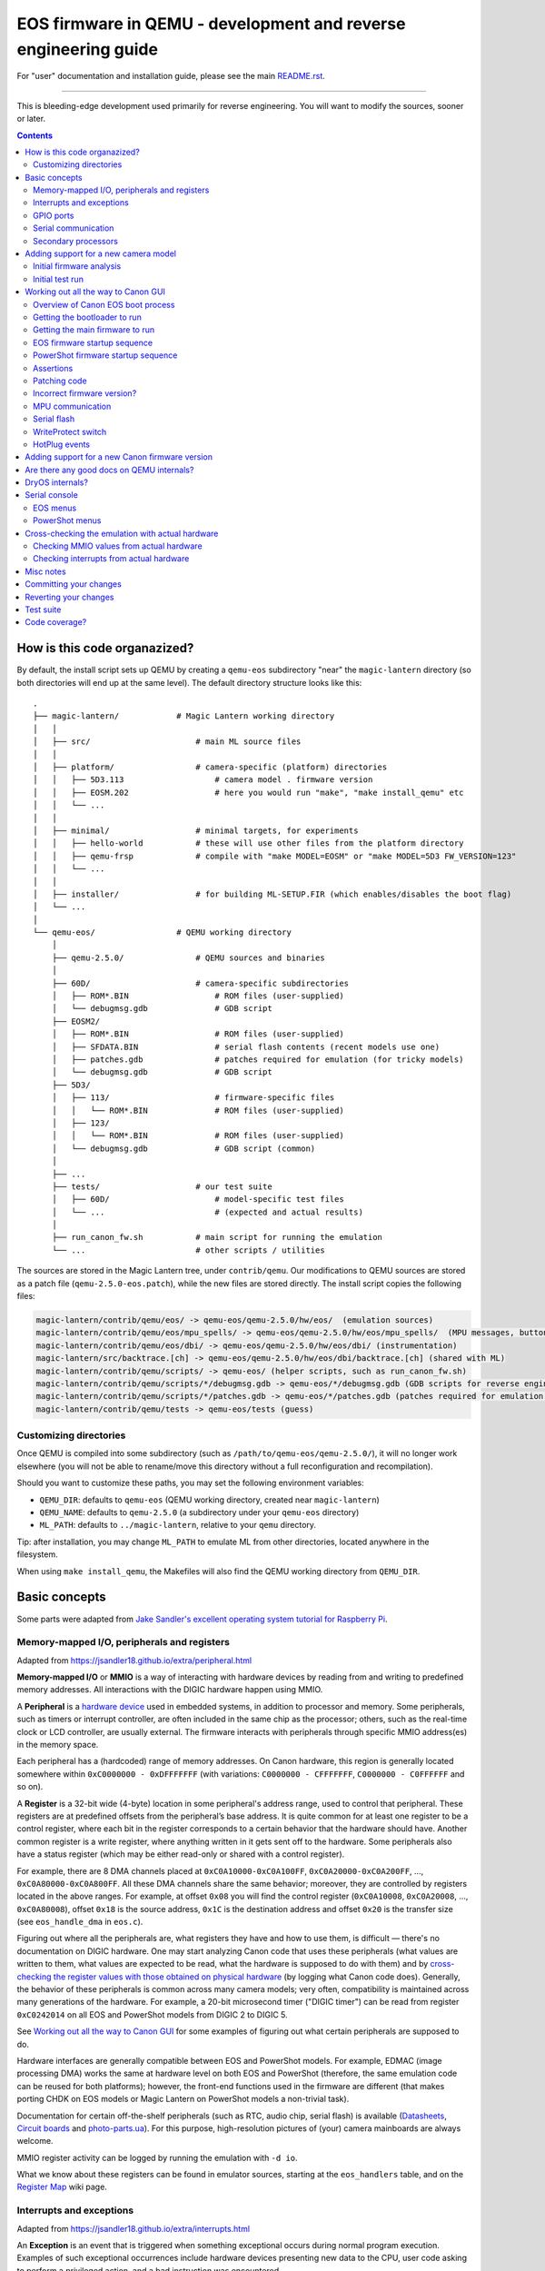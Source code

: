 EOS firmware in QEMU - development and reverse engineering guide
================================================================

For "user" documentation and installation guide, please see the main `README.rst <README.rst>`_.

-----------

This is bleeding-edge development used primarily for reverse engineering.
You will want to modify the sources, sooner or later.

.. contents::

How is this code organazized?
`````````````````````````````

By default, the install script sets up QEMU by creating a ``qemu-eos`` subdirectory
"near" the ``magic-lantern`` directory (so both directories will end up at the same level).
The default directory structure looks like this::

  .
  ├── magic-lantern/            # Magic Lantern working directory
  │   │
  │   ├── src/                      # main ML source files
  │   │
  │   ├── platform/                 # camera-specific (platform) directories
  │   │   ├── 5D3.113                   # camera model . firmware version
  │   │   ├── EOSM.202                  # here you would run "make", "make install_qemu" etc
  │   │   └── ...
  │   │
  │   ├── minimal/                  # minimal targets, for experiments
  │   │   ├── hello-world           # these will use other files from the platform directory
  │   │   ├── qemu-frsp             # compile with "make MODEL=EOSM" or "make MODEL=5D3 FW_VERSION=123"
  │   │   └── ...
  │   │
  │   ├── installer/                # for building ML-SETUP.FIR (which enables/disables the boot flag)
  │   └── ...
  │
  └── qemu-eos/                 # QEMU working directory
      │
      ├── qemu-2.5.0/               # QEMU sources and binaries
      │
      ├── 60D/                      # camera-specific subdirectories
      │   ├── ROM*.BIN                  # ROM files (user-supplied)
      │   └── debugmsg.gdb              # GDB script
      ├── EOSM2/
      │   ├── ROM*.BIN                  # ROM files (user-supplied)
      │   ├── SFDATA.BIN                # serial flash contents (recent models use one)
      │   ├── patches.gdb               # patches required for emulation (for tricky models)
      │   └── debugmsg.gdb              # GDB script
      ├── 5D3/
      │   ├── 113/                      # firmware-specific files
      │   │   └── ROM*.BIN              # ROM files (user-supplied)
      │   ├── 123/
      │   │   └── ROM*.BIN              # ROM files (user-supplied)
      │   └── debugmsg.gdb              # GDB script (common)
      │
      ├── ...
      ├── tests/                    # our test suite
      │   ├── 60D/                      # model-specific test files
      │   └── ...                       # (expected and actual results)
      │
      ├── run_canon_fw.sh           # main script for running the emulation
      └── ...                       # other scripts / utilities

The sources are stored in the Magic Lantern tree, under ``contrib/qemu``. Our modifications to QEMU sources
are stored as a patch file (``qemu-2.5.0-eos.patch``), while the new files are stored directly. The install script
copies the following files:

.. code:: shell

  magic-lantern/contrib/qemu/eos/ -> qemu-eos/qemu-2.5.0/hw/eos/  (emulation sources)
  magic-lantern/contrib/qemu/eos/mpu_spells/ -> qemu-eos/qemu-2.5.0/hw/eos/mpu_spells/  (MPU messages, button codes)
  magic-lantern/contrib/qemu/eos/dbi/ -> qemu-eos/qemu-2.5.0/hw/eos/dbi/ (instrumentation)
  magic-lantern/src/backtrace.[ch] -> qemu-eos/qemu-2.5.0/hw/eos/dbi/backtrace.[ch] (shared with ML)
  magic-lantern/contrib/qemu/scripts/ -> qemu-eos/ (helper scripts, such as run_canon_fw.sh)
  magic-lantern/contrib/qemu/scripts/*/debugmsg.gdb -> qemu-eos/*/debugmsg.gdb (GDB scripts for reverse engineering)
  magic-lantern/contrib/qemu/scripts/*/patches.gdb -> qemu-eos/*/patches.gdb (patches required for emulation — only on some models)
  magic-lantern/contrib/qemu/tests -> qemu-eos/tests (guess)

Customizing directories
'''''''''''''''''''''''

Once QEMU is compiled into some subdirectory (such as ``/path/to/qemu-eos/qemu-2.5.0/``),
it will no longer work elsewhere (you will not be able to rename/move this directory
without a full reconfiguration and recompilation).

Should you want to customize these paths, you may set the following environment variables:

- ``QEMU_DIR``: defaults to ``qemu-eos`` (QEMU working directory, created near ``magic-lantern``)
- ``QEMU_NAME``: defaults to ``qemu-2.5.0`` (a subdirectory under your ``qemu-eos`` directory)
- ``ML_PATH``: defaults to ``../magic-lantern``, relative to your ``qemu`` directory.

Tip: after installation, you may change ``ML_PATH`` to emulate ML from other directories, located anywhere in the filesystem.

When using ``make install_qemu``, the Makefiles will also find the QEMU working directory from ``QEMU_DIR``.

Basic concepts
``````````````

Some parts were adapted from `Jake Sandler's excellent operating system tutorial for Raspberry Pi <https://jsandler18.github.io>`_.

Memory-mapped I/O, peripherals and registers
''''''''''''''''''''''''''''''''''''''''''''

Adapted from https://jsandler18.github.io/extra/peripheral.html

**Memory-mapped I/O** or **MMIO** is a way of interacting with hardware devices
by reading from and writing to predefined memory addresses.
All interactions with the DIGIC hardware happen using MMIO.

.. _peripheral:

A **Peripheral** is a `hardware device <https://barrgroup.com/Embedded-Systems/Books/Programming-Embedded-Systems/Peripherals-Device-Drivers>`_
used in embedded systems, in addition to processor and memory. Some peripherals, such as timers or interrupt controller,
are often included in the same chip as the processor; others, such as the real-time clock or LCD controller, are usually external.
The firmware interacts with peripherals through specific MMIO address(es) in the memory space.

Each peripheral has a (hardcoded) range of memory addresses. On Canon hardware, this region is generally located
somewhere within ``0xC0000000 - 0xDFFFFFFF`` (with variations: ``C0000000 - CFFFFFFF``, ``C0000000 - C0FFFFFF`` and so on).

A **Register** is a 32-bit wide (4-byte) location in some peripheral's address range, used to control that peripheral.
These registers are at predefined offsets from the peripheral’s base address.
It is quite common for at least one register to be a control register,
where each bit in the register corresponds to a certain behavior that the hardware should have.
Another common register is a write register, where anything written in it gets sent off to the hardware.
Some peripherals also have a status register (which may be either read-only or shared with a control register).

For example, there are 8 DMA channels placed at ``0xC0A10000-0xC0A100FF``,
``0xC0A20000-0xC0A200FF``, ..., ``0xC0A80000-0xC0A800FF``. All these DMA channels
share the same behavior; moreover, they are controlled by registers located in the above ranges.
For example, at offset ``0x08`` you will find the control register (``0xC0A10008``, ``0xC0A20008``, ..., ``0xC0A80008``),
offset ``0x18`` is the source address, ``0x1C`` is the destination address
and offset ``0x20`` is the transfer size (see ``eos_handle_dma`` in ``eos.c``).

Figuring out where all the peripherals are, what registers they have
and how to use them, is difficult — there's no documentation on DIGIC hardware.
One may start analyzing Canon code that uses these peripherals (what values are written to them,
what values are expected to be read, what the hardware is supposed to do with them)
and by `cross-checking the register values with those obtained on physical hardware`__ (by logging what Canon code does).
Generally, the behavior of these peripherals is common across many camera models; very often,
compatibility is maintained across many generations of the hardware. For example, a 20-bit microsecond timer
("DIGIC timer") can be read from register ``0xC0242014`` on all EOS and PowerShot models from DIGIC 2 to DIGIC 5.

__ `Cross-checking the emulation with actual hardware`_

See `Working out all the way to Canon GUI`_ for some examples of figuring out what certain peripherals are supposed to do.

Hardware interfaces are generally compatible between EOS and PowerShot models. For example,
EDMAC (image processing DMA) works the same at hardware level on both EOS and PowerShot
(therefore, the same emulation code can be reused for both platforms);
however, the front-end functions used in the firmware are different
(that makes porting CHDK on EOS models or Magic Lantern on PowerShot models a non-trivial task).

Documentation for certain off-the-shelf peripherals (such as RTC, audio chip, serial flash)
is available (`Datasheets <http://magiclantern.wikia.com/wiki/Datasheets>`_,
`Circuit boards <http://magiclantern.wikia.com/wiki/Circuit_boards>`_ and `photo-parts.ua <https://photo-parts.com.ua/parts/?part=550D>`_).
For this purpose, high-resolution pictures of (your) camera mainboards are always welcome.

MMIO register activity can be logged by running the emulation with ``-d io``.

What we know about these registers can be found in emulator sources, starting at the ``eos_handlers`` table,
and on the `Register Map <http://magiclantern.wikia.com/wiki/Register_Map>`_ wiki page.

Interrupts and exceptions
'''''''''''''''''''''''''

Adapted from https://jsandler18.github.io/extra/interrupts.html

An **Exception** is an event that is triggered when something exceptional occurs
during normal program execution. Examples of such exceptional occurrences include hardware devices
presenting new data to the CPU, user code asking to perform a privileged action, and a bad instruction
was encountered.

On ARM processors, when an exception occurs, a specific address is loaded into the program counter register,
branching execution to this point. At this location, the firmware contains branch instructions
to routines that handle the exceptions. This set of addresses, also known as the Vector Table,
usually starts at address 0 (in RAM) or 0xFFFF0000 (configuration known as `HIVECS <https://developer.arm.com/docs/ddi0363/e/programmers-model/exceptions/exception-vectors>`_), but on recent models
it can be located anywhere in the system memory.

Below is a table that describes the exceptions interesting to us:

========  ============================  ===========================================================
Offset    Exception name                What happened
========  ============================  ===========================================================
0x00      Reset                         Execution starts here at power on (see `Initial firmware analysis`_)
0x04      Undefined Instruction         Attempted to execute an invalid instruction
0x0C      Prefetch Abort                Attempted to read an instruction from non-executable memory
0x10      Data Abort                    Attempted to read data from a privileged memory region
**0x18**  **Interrupt Request (IRQ)**   Hardware wants to make the CPU aware of something
0x1C      Fast Interrupt Request (FIQ)  One select hardware can do the above faster than all others
========  ============================  ===========================================================


An **Interrupt Request** or **IRQ** is a notification to the processor
that something happened to some hardware that the processor should know about.
This can take many forms, for example, a character was received on the serial line
or a file I/O transfer was completed. The operating system (DryOS, VxWorks) uses a periodic timer interrupt
(`heartbeat <https://sites.google.com/site/rtosmifmim/home/timer-functions>`_) that usually fires every 10ms;
many other peripherals use interrupts to signal various events.

In order to find out which hardware devices are allowed to trigger interrupts,
and which device triggered an interrupt, we need to look at the interrupt controller
(``eos_handle_intengine``, which comes in many shapes and sizes, depending on camera generation).

For emulation purposes, we need to know when the firmware expects an interrupt for each peripheral
(for example, after completing a DMA transfer, or when a timer overflows, or when a `secondary CPU`__ wants to talk, and so on)
and how to react to MMIO activity from the interrupt handling routine
(for example, the firmware may check the status of the peripheral to figure out why the interrupt was triggered, or what to do next).

__ `Secondary processors`_

Interrupt activity can be logged by running the emulation with ``-d int``.
When troubleshooting interrupt issues, you will also want to log MMIO activity,
as well as some additional messages that are hidden by default: ``-d io,int,v``.

The interrupt IDs are mostly common across EOS models, but there are exceptions.
Model-specific interrupts can be found in ``model_list.c``, while generic ones
are hardcoded throughout the source.

A good janitor project would be to `document all the registers, interrupts and other model-specific constants
<http://www.magiclantern.fm/forum/index.php?topic=14656.0>`_,
in a way that's easy to read, reuse and doesn't go out of sync with the source code.

GPIO ports
''''''''''

These work much like the I/O ports on a Raspberry Pi or Arduino —
signal lines that you can switch high or low from software (outputs)
or whose input state (high or low) can be read by the processor (inputs).

__ `WriteProtect switch`_

Example: the SD card LED is driven by a GPIO output (by setting specific bits within the GPIO's register).
The `write-protect switch`__ state is read from a GPIO input (by reading back other bits).
Events from `hot-pluggable devices`__ (USB, external monitors, microphone etc) are usually detected
by reading some GPIO registers in a loop (but they may as well expect interrupts, e.g. ``MICDetectISR``).

__ `HotPlug events`_

GPIO ports are also used as `chip select <https://en.wikipedia.org/wiki/Chip_select>`_ signals
for various hardware devices that use the SPI protocol (examples below),
or as signalling lines to `secondary processors`_ for communication purposes.

Usual register values for driving GPIO ports: ``0x46/0x44``, ``0x138800/0x838C00``, ``0xD0002/0xC0003``.
More details `on the wiki <http://magiclantern.wikia.com/wiki/Register_Map#GPIO_Ports>`_.

Serial communication
''''''''''''''''''''

Some peripherals use the well-known
`I2C and SPI <https://www.byteparadigm.com/applications/introduction-to-i2c-and-spi-protocols/>`_ interfaces.
While their low-level communication uses MMIO registers and (sometimes) interrupts, one has to understand
the high-level protocol in order to emulate — or interact with — these peripherals.

Examples:

- `RTC chip <http://www.magiclantern.fm/forum/index.php?topic=2864.msg190823#msg190823>`_ (real-time clock)
- `ADTG and CMOS registers <http://magiclantern.wikia.com/wiki/ADTG>`_ (image capture hardware)
- `TFT SIO registers <http://www.magiclantern.fm/forum/index.php?topic=21108>`_ (built-in LCD controller)
- `HDMI CEC <http://www.magiclantern.fm/forum/index.php?topic=12022.msg136689#msg136689>`_ (Ctrl over HDMI)
- `Touch screen controller <http://www.magiclantern.fm/forum/index.php?topic=15895.msg187011#msg187011>`_
- `MPU communication`_ (see below).

Secondary processors
''''''''''''''''''''

Canon cameras are generally multiprocessor systems. Since our understanding of all these processors
is quite limited, we attempt to emulate only one of them at a time (at least for the time being)
and model the secondary processors as regular `peripherals`__.

__ `peripheral`_

Common secondary processors:

- the `MPU`__ (I/O microcontroller on EOS models, `TX19A <http://magiclantern.wikia.com/wiki/Tx19a>`_ on DIGIC 4)
- the `Eeko <http://www.magiclantern.fm/forum/index.php?topic=13408.msg175656#msg175656>`_ (on DIGIC 5, emulated as ``5D3eeko``)
  and `Omar <http://www.magiclantern.fm/forum/index.php?topic=13408.msg194424#msg194424>`_ (on DIGIC 6)
  cores likely used for image processing
- the `JPCORE <http://www.magiclantern.fm/forum/index.php?topic=18443.msg177082#msg177082>`_ (JPEG/LJ92 and H.264 encoders, likely CPU-based)
- the AE processor on 5D Mark IV (``K349AE``, emulated as ``5D4AE``)
- the secondary ARM core on 7D (``K250M``, emulated as ``7DM``), 7D Mark II (``K289S``, emulated as ``7D2S``) and other Dual DIGIC models
- the `Zico <http://chdk.setepontos.com/index.php?topic=11316.msg129104#msg129104>`_ 
  `GPU <http://chdk.setepontos.com/index.php?topic=12788.0>`_ on DIGIC 6 and 7 models (Xtensa)
- the `lens MCU <http://www.magiclantern.fm/forum/index.php?topic=20969>`_ (firmware upgradeable on recent models).

__ `MPU communication`_


Adding support for a new camera model
`````````````````````````````````````

Initial firmware analysis
'''''''''''''''''''''''''

1) Find the ROM load address and the code start address.
   If unknown, use an initial guess to disassemble (even 0),
   then look for code jumping to or referencing some absolute address
   and make an educated guess from there.

   DIGIC 5 and earlier models will start the bootloader at ``0xFFFF0000`` (HIVECS)
   and will jump to main firmware at ``0xFF810000``, ``0xFF010000`` or ``0xFF0C0000``.
   There is one main ROM (ROM1) at ``0xF8000000``, 4/8/16/32 MiB mirrored until ``0xFFFFFFFF``,
   and there may be a second ROM (ROM0) at ``0xF0000000``, mirrored until ``0xF8000000 - 1 = 0xF7FFFFFF``.
   Some DIGIC 5 models also use a serial flash for storing properties (persistent settings).

   DIGIC 6 models will start at ``*(uint32_t*)0xFC000000``,
   bootloader is at 0xFE020000 and main firmware starts at 0xFE0A0000. There is
   a 32 MiB ROM mirrored at 0xFC000000 and 0xFE000000 (there may be others).
   There is a serial flash as well, used for storing properties.

   DIGIC 7 models will start at ``0xE0000000`` in ARM mode
   and will jump to main firmware at ``0xE0040000`` in Thumb mode.
   There is a 32 MiB ROM (ROM0) at ``0xE0000000``, mirrored until ``0xEFFFFFFF``,
   and an unusually slow 16 MiB ROM (ROM1) at ``0xF0000000``, mirrored until ``0xFFFFFFFF``.
   No serial flash was identified.

   The ROM load address is the one you have used when dumping it (usually one of the mirrors).
   The memory map is printed when starting QEMU — you'll see where each ROM is loaded
   and where are the mirrored copies, if any.

   The MPU/MMU configuration (printed in QEMU as soon as the guest code
   changes the relevant registers) is very useful for finding the memory map
   on new models -- see the ARM Architecture Reference Manual (aka ARM ARM)
   for the CPU you are interested in:

   - DIGIC 2..5: ARM946E-S `[1] <http://chdk.setepontos.com/index.php?topic=9801.msg99865#msg99865>`_ -- `arm_arm.pdf <https://www.cs.miami.edu/home/burt/learning/Csc521.141/Documents/arm_arm.pdf>`_;
   - DIGIC 6: Cortex R4 `[2] <http://chdk.setepontos.com/index.php?topic=11316.msg124273#msg124273>`_ -- `ARM ARM v7 A&R <https://www.cs.utexas.edu/~simon/378/resources/ARMv7-AR_TRM.pdf>`_ and `Cortex R4 TRM <http://infocenter.arm.com/help/topic/com.arm.doc.ddi0363g/DDI0363G_cortex_r4_r1p4_trm.pdf>`_;
   - DIGIC 7: Cortex A9 `[3] <http://chdk.setepontos.com/index.php?topic=13014.msg131110#msg131110>`_ -- `ARM ARM v7 A&R <https://www.cs.utexas.edu/~simon/378/resources/ARMv7-AR_TRM.pdf>`_ and `Cortex A9 TRM <http://infocenter.arm.com/help/topic/com.arm.doc.ddi0388f/DDI0388F_cortex_a9_r2p2_trm.pdf>`_.

   |

2) (Re)load the code in the disassembler at the correct address:

   - `Loading into IDA <http://www.magiclantern.fm/forum/index.php?topic=6785.0>`_
   - `Tutorial: finding stubs (with disassemble.pl) <http://www.magiclantern.fm/forum/index.php?topic=12177.0>`_
   - `Loading into ARMu <http://www.magiclantern.fm/forum/index.php?topic=9827.0>`_
   - Other disassemblers will also work (the list is open).

   |

3) Add a very simple definition for your camera and get an `initial test run`_.
   Try to guess some missing bits from the error messages, if possible.

4) Code blocks copied from ROM to RAM

   .. code:: shell
  
     ./run_canon_fw.sh EOSM2,firmware="boot=0" -d romcpy |& grep ROMCPY
    [ROMCPY] 0xFFFF0000 -> 0x0        size 0x40       at 0xFFFF0980
    [ROMCPY] 0xFFFE0000 -> 0x100000   size 0xFF2C     at 0xFFFF0FCC
    [ROMCPY] 0xFFD1F0E4 -> 0x1900     size 0xB70A0    at 0xFF0C000C
    [ROMCPY] 0xFF0C0E04 -> 0x4B0      size 0x1E8      at 0xFF0C0D70

   You may extract these blobs with e.g.:

   .. code:: shell

     dd if=ROM1.BIN of=EOSM2.0x1900.BIN bs=1 skip=$((0xD1F0E4)) count=$((0xB70A0))

   If you are analyzing the main firmware, load ``EOSM2.0x1900.BIN`` as an additional binary file
   (in IDA, choose segment 0, offset 0x1900). Do the same for the blob copied at 0x4B0.

   If you are analyzing the bootloader, extract and load the first two blobs in the same way.
   Other models may have slightly different configurations, so YMMV.

5) Export the functions called during your test run:

   .. code:: shell

     ./run_canon_fw.sh EOSM2,firmware="boot=0" -d idc
     ...
     EOSM2.idc saved.

   Load the IDC script into IDA, or convert it if you are using a different disassembler.

   Locate ``task_create``, ``register_func``, ``register_interrupt`` and ``CreateStateObject``
   and add GDB stubs for them in ``CAM/debugmsg.gdb``. Run the firmware under GDB
   to identify some (thousands of) named functions.

   .. code:: shell

     ./run_canon_fw.sh EOSM2,firmware="boot=0" -d debugmsg -s -S & arm-none-eabi-gdb -x EOSM2/debugmsg.gdb
     ...
     named_functions.idc saved.

   Load the new IDC script into IDA and start hacking!

   Repeat this procedure as the emulation is getting better, to identify new functions.

   |

Initial test run
''''''''''''''''

Start by editing ``hw/eos/model_list.c``, where you'll need to add an entry
for your camera model. The simplest one would be:

.. code:: C

    {
        .name                   = "5DS",
        .digic_version          = 6,
    },

Then, run it and follow the errors:

.. code:: shell

  ./run_canon_fw.sh 5DS
  ...
  BooMEMIF NG MR05=00000000 FROM=00000001
  BTCM Start Master

What's that? Looks like some sort of error message, and indeed, it is.
In Canon parlance, NG means "not good" — see for example ``NG AllocateMemory``
on the "out of memory" code path. Let's check whether this error message has to do
with I/O activity (usually that's where most emulation issues come from):

.. code:: shell

  ./run_canon_fw.sh 5DS -d io
  ...
  [DIGIC6]   at 0xFE020CD0:FE020B5C [0xD203040C] <- 0x500     : MR (RAM manufacturer ID)
  [DIGIC6]   at 0xFE020CDC:FE020B5C [0xD203040C] <- 0x20500   : MR (RAM manufacturer ID)
  [DIGIC6]   at 0xFE020CE4:FE020B5C [0xD203040C] -> 0x0       : MR (RAM manufacturer ID)
  MEMIF NG MR05=00000000 FROM=00000001
  BTCM Start Master

OK, so the message appears to be related to these I/O registers.
Look up the code that's handling them (search for "RAM manufacturer ID").
You'll find it in eos.c:eos_handle_digic6, at the register 0xD203040C
(as expected), and you'll find it uses a model-specific constant:
``s->model->ram_manufacturer_id``. Let's look around to see what's up with it:

.. code:: C

  .name                   = "80D",
  .ram_manufacturer_id    = 0x18000103,   /* RAM manufacturer: Micron */

  .name                   = "750D",
  .ram_manufacturer_id    = 0x14000203,

  .name                   = "5D4",
  .ram_manufacturer_id    = 0x18000401,

Good — it's now clear you'll have to find this constant. You have many choices here:

- disassemble the ROM near the affected address,
  and try to understand what value Canon code expects from this register
- use pattern matching and find it based on a similar camera model
- try the values from another camera model, hoping for the best
- trial and error

Let's go for the last one (probably the easiest). If you look at the code,
you may notice the "5" corresponds to the least significant byte in this RAM ID.
If you didn't, don't worry — you can just try something like 0x12345678:

.. code:: C

    {
        .name                   = "5DS",
        .digic_version          = 6,
        .ram_manufacturer_id    = 0x12345678,
    },

and the new error message will tell you the answer right away::

  MEMIF NG MR05=00000078 FROM=00000001

You now have at most 4 test runs to find this code :)

A more complete example: the `EOS M2 walkthrough <http://www.magiclantern.fm/forum/index.php?topic=15895.msg185103#msg185103>`_
shows how to add support for this camera from scratch, right through to getting the Canon GUI to boot (and more!)

Although this model is already supported in the repository,
you can always roll back to an older changeset (``3124887``) and follow the tutorial.

Working out all the way to Canon GUI
````````````````````````````````````

This might be a short journey (such as finding a typo or tweaking some MMIO register), or a long one (lots of things to adjust).
It's hard to tell in advance how much work it's going to be (each camera model has its own quirks),
but here's a short overview of Canon EOS boot process.

Overview of Canon EOS boot process
''''''''''''''''''''''''''''''''''

There are at least two (different) code blobs in Canon firmware:
the bootloader (what runs at power on) and the main firmware.
Generally, you cannot call bootloader functions from main firmware, or viceversa
(except maybe for trivial functions that do not use any global variables).

The start addresses for bootloader and main firmware can be found at
`Initial firmware analysis`_.

The bootloader has the following functionality:

- initialize the RAM configuration (memory protection regions, cache setup etc)
- jump to main firmware if everything is alright
- load AUTOEXEC.BIN or firmware updates, if the boot flags are configured for this
- fallback to factory menus if the hardware or the main firmware are somehow out of order
- handshaking with other CPU cores, if any.

Note: the EOS M5 has `two bootloaders <http://chdk.setepontos.com/index.php?topic=13014.msg131205#msg131205>`_, one of them running DryOS!

Getting the bootloader to run
'''''''''''''''''''''''''''''

There are two major goals here:

- launch the main firmware
- initialize the SD or CF card to load ``AUTOEXEC.BIN``.

The first goal is a lot easier, so let's start with that. What can go wrong?

- bootloader gets stuck in a loop somewhere
- bootloader executes some factory tool

Both of these are likely affected by some MMIO register. Run the emulation with ``-d io``
and try to figure out what registers might change the code paths taken by the bootloader.

Easiest case: code gets stuck reading some MMIO register. Solutions:

- look in the disassembly at the code where the register is read, and figure out what value it expects
- try random values (it may even work for simple handshakes)

Example for 5D3: comment out register ``0xC0400204`` (``case 0x204`` under ``C0400000``,
introduced in `b79cd7a <https://foss.heptapod.net/magic-lantern/magic-lantern/-/commit/e40aeb41b3846aa30ea94b44ab49aeab9a4f19a5>`_)
and run with ``-d io``::

  [BASIC]    at 0xFFFF066C:00000000 [0xC0400204] -> 0x0       : ???
  (infinite loop repeating the same message over and over)

Just for kicks, let's see what happens if we return random values::

  ./run_canon_fw.sh 5D3,firmware="boot=0" -d io |& grep 0xC0400204
  [BASIC]    at 0xFFFF0554:00000000 [0xC0400204] -> 0x9474BA98: ???
  [BASIC]    at 0xFFFF066C:00000000 [0xC0400204] -> 0xCD84DC39: ???
  [BASIC]    at 0xFFFF066C:00000000 [0xC0400204] -> 0x9BC36796: ???

As soon as the random value matches what the firmware expects, emulation continues. In our case, the test was::

  FFFF066C   LDR R1, [R0]
  FFFF0670   AND R1, R1, #2
  FFFF0674   CMP R1, #2

Easy, right?

Harder case: the value of some MMIO register steers the code on a path you don't want.

Example for 1300D, before changeset `cbf042b <https://foss.heptapod.net/magic-lantern/magic-lantern/-/commit/57fb8141f01065195279fabbc5704855b10ba3f1>`_
(to try this, manually undo the linked change):

After adding the basic definition, the bootloader shows a factory menu, rather than jumping to main firmware.

.. code:: C

    {
        .name                   = "1300D",
        .digic_version          = 4,
        .rom0_size              = 0x02000000,
        .rom1_size              = 0x02000000,
        .firmware_start         = 0xFF0C0000,
    },

It does not get stuck anywhere, the factory menu works (you can navigate it on the serial console), so what's going on?

Run the emulation with ``-d io``, look at all MMIO register reads (any of these might steer the program on a different path)
and analyze the disassembly where these registers are read.

.. code:: shell

  ./run_canon_fw.sh 1300D -d io
  ...
  [*unk*]    at 0xFFFF066C:FFFF00C4 [0xC0300000] -> 0x0       : ???
  [*unk*]    at 0xFFFF0680:FFFF00C4 [0xC0300000] <- 0x1550    : ???
  [*unk*]    at 0xFFFF068C:FFFF00C4 [0xC0300208] <- 0x1       : ???
  [GPIO]     at 0xFFFF0694:FFFF00C4 [0xC022F48C] -> 0x10C     : 70D/6D SD detect?
  [FlashIF]  at 0x00000108:FFFF00C4 [0xC00000D0] -> 0x0       : ???
  [FlashIF]  at 0x00000114:FFFF00C4 [0xC00000D0] <- 0xE0000   : ???
  [FlashIF]  at 0x0000011C:FFFF00C4 [0xC00000D8] <- 0x0       : ???
  [GPIO]     at 0x00000128:FFFF00C4 [0xC022F4D0] <- 0x3000    : ???
  [FlashIF]  at 0x0000012C:FFFF00C4 [0xC00000D0] -> 0x0       : ???
  [FlashIF]  at 0x00000130:FFFF00C4 [0xC00000D0] -> 0x0       : ???
  [FlashIF]  at 0x00000134:FFFF00C4 [0xC00000D0] -> 0x0       : ???
  System & Display Check & Adjustment program has started.

If the number of registers is small, consider trial and error, or some sort of brute-forcing.
For more complex cases, look into advanced RE tools that use SMT solvers or similar black magic,
or try to understand what the code does (and how to get it back on track).

In this particular case, it's easy to guess
(exercise: give it a try, pretending you haven't already seen the solution).

In a few cases, the bootloader may use interrupts as well
(for example, 7D uses interrupts for IPC — communication between the two DIGIC cores).
To analyze them, place a breakpoint at 0x18 and see what happens from there.

The second goal — loading ``AUTOEXEC.BIN`` from the card — requires emulation of the SD or CF card.
If it doesn't already work, look at MMIO activity (``-d io,sdcf``) and try to make sense of the SD or CF
initialization sequences (both protocols are documented online). The emulation has to be able
to read arbitrary sectors from the virtual card — once you provide the low-level block transfer
functionality, Canon firmware would be able to handle the rest (filesystem drivers etc).
In other words, you shouldn't have to adjust anything in order to emulate EXFAT, for example.

Getting the main firmware to run
''''''''''''''''''''''''''''''''

Step by step:

- get debug messages

  - identify DebugMsg (lots of calls, format string is third argument), add the stub to ``CAM/debugmsg.gdb``, run with ``-d debugmsg``
  - identify other functions used to print errors (uart_printf, variants of DebugMsg with format string at second argument etc — look for strings)
  - identify any other strings that might be helpful (tip: run with ``-d calls`` and look for something that makes even a tiny bit of sense)
  
  |

- make sure DryOS timer (heartbeat) runs (**important!**):

  - look for MMIO activity that might set up a timer at 10ms or nearby
  - figure out what interrupt is expects (run with ``-d io,int,v`` and look for "Enabled interrupt XXh", usually right before the timer configuration)
  - make sure you get periodical interrupts when running with ``-d io,int``, even when all DryOS tasks are idle

  Example: 1300D (comment out ``dryos_timer_id`` and ``dryos_timer_interrupt`` from the 1300D section
  in ``model_list.c`` to get the state before `7f1a436 <https://foss.heptapod.net/magic-lantern/magic-lantern/-/commit/7d7c4247e2752c603e945b1f39498194f7cc14c7#ab988524dbc98fad520db2edfb579770144b8234>`_)::

    [INT]      at 0xFE0C3E10:FE0C0C18 [0xC0201010] <- 0x9       : Enabled interrupt 09h
    ...
    [TIMER]    at 0xFE0C0C54:FE0C0C54 [0xC0210108] <- 0x270F    : Timer #1: will trigger after 10 ms
    [TIMER]    at 0xFE0C3F5C:FE0C0C68 [0xC0210110] <- 0x1       : Timer #1: interrupt enable?
    [TIMER]    at 0xFE0C3F5C:FE0C0C68 [0xC0210100] <- 0x1       : Timer #1: starting
    ...

  Caveat: the emulation may go **surprisingly far *without* DryOS timer** — as far as running the GUI
  with bugs that are almost impossible to explain (such as menu selection bar being behind the logical selection by exactly 1 position).
  To see it with your own eyes, set ``dryos_timer_interrupt = 0x09`` (correct is ``0x0A``) on 60D (maybe also on other models).

  Therefore, please do not assume this works, even if you think it does — double-check!

- get some tasks running

  - identify ``task_create`` (in ``debugmsg.gdb`` — same as in ML ``stubs.S``) and run the firmware under GDB
  - identify the pointer to current DryOS task

    This is called ``current_task_addr`` in ``model_list.c``, ``CURRENT_TASK`` in ``debugmsg.gdb`` or ``current_task`` in ML stubs —
    see `debug-logging.gdb <https://foss.heptapod.net/magic-lantern/magic-lantern/-/blob/branch/qemu/contrib/qemu/scripts/debug-logging.gdb>`_
    for further hints.

  - identify where the current interrupt is stored
  
    Look in the interrupt handler — breakpoint at 0x18 to find it — and find ``CURRENT_ISR`` in
    `debug-logging.gdb <https://foss.heptapod.net/magic-lantern/magic-lantern/-/blob/branch/qemu/contrib/qemu/scripts/debug-logging.gdb>`_,
    or current_interrupt in ML stubs.
    If you can't find it, you may set it to 0, but if you do, please take task names with a grain of salt if they are printed from some interrupt handler.

  - run with ``-d tasks`` and watch the DryOS task switches.

  |

- optional, sometimes helpful: enable the serial console and the DryOS shell (debug with ``-d io,int,uart``)
- make the startup sequence run (see `EOS firmware startup sequence`_)
- these may need tweaking: WriteProtect switch, HotPlug events (usually GPIOs)
- make sure the GUI tasks are starting (in particular, GuiMainTask)
- identify button codes (`extract_button_codes.py <https://foss.heptapod.net/magic-lantern/magic-lantern/-/blob/branch/qemu/contrib/qemu/eos/mpu_spells/extract_button_codes.py>`_)
- make sure the display is initialized, identify the image buffers etc.

EOS firmware startup sequence
'''''''''''''''''''''''''''''

Please note: this section does not apply to recent EOS models (M3 and newer); these models use PowerShot firmware.

If you've looked at enough `startup logs <http://www.magiclantern.fm/forum/index.php?topic=2388>`_,
you've probably noticed they are **not deterministic** (they don't always execute in the same order,
even on two runs performed under identical conditions). The EOS firmware starts many things in parallel;
there is a Sequencer object (SEQ) with a notification system that uses some binary flags
to know where things are finished. Let's look at its debug messages::

   ./run_canon_fw.sh 60D,firmware="boot=0" -d debugmsg |& grep -E --text Notify.*Cur
   [        init:ff02b9f8 ] (00:03) [SEQ] NotifyComplete (Cur = 0, 0x10000, Flag = 0x10000)
   [    PowerMgr:ff02b9f8 ] (00:03) [SEQ] NotifyComplete (Cur = 1, 0x20000002, Flag = 0x2)
   [     Startup:ff02b9f8 ] (00:03) [SEQ] NotifyComplete (Cur = 1, 0x20000000, Flag = 0x20000000)
   [     FileMgr:ff02b9f8 ] (00:03) [SEQ] NotifyComplete (Cur = 2, 0x10, Flag = 0x10)
   [     Startup:ff02b9f8 ] (00:03) [SEQ] NotifyComplete (Cur = 3, 0xe0110, Flag = 0x40000)
   [     Startup:ff02b9f8 ] (00:03) [SEQ] NotifyComplete (Cur = 3, 0xa0110, Flag = 0x80000)
   [     Startup:ff02b9f8 ] (00:03) [SEQ] NotifyComplete (Cur = 3, 0x20110, Flag = 0x100)
   [      RscMgr:ff02b9f8 ] (00:03) [SEQ] NotifyComplete (Cur = 3, 0x20010, Flag = 0x20000)
   [     FileMgr:ff02b9f8 ] (00:03) [SEQ] NotifyComplete (Cur = 3, 0x10, Flag = 0x10)
   [     Startup:ff02b9f8 ] (00:03) [SEQ] NotifyComplete (Cur = 4, 0x110, Flag = 0x100)
   [     FileMgr:ff02b9f8 ] (00:03) [SEQ] NotifyComplete (Cur = 4, 0x10, Flag = 0x10)
   [     Startup:ff02b9f8 ] (00:03) [SEQ] NotifyComplete (Cur = 5, 0x80200200, Flag = 0x80000000)
   [ GuiMainTask:ff02b9f8 ] (00:03) [SEQ] NotifyComplete (Cur = 5, 0x200200, Flag = 0x200000)
   [       DpMgr:ff02b9f8 ] (00:03) [SEQ] NotifyComplete (Cur = 5, 0x200, Flag = 0x200)
   ...

Notice the pattern? Every time a component is initialized, it calls ``NotifyComplete`` with some binary flag.
The bits from this flag are cleared from the middle number, so this number must indicate what processes
still have to do their initialization. Once this number reaches 0 (not printed),
the startup sequence advances to the next stage.

**What if it gets stuck?**

You will need to figure it out. Difficulty: anywhere within [0 — infinity); a great dose of luck will help.

Let's look at an example — 1300D::

   ./run_canon_fw.sh 1300D,firmware="boot=0" -d debugmsg |& grep --text -E Notify.*Cur
   [        init:fe0d4054 ] (00:03) [SEQ] NotifyComplete (Cur = 0, 0x10000, Flag = 0x10000)
   [     Startup:fe0d4054 ] (00:03) [SEQ] NotifyComplete (Cur = 1, 0x20000002, Flag = 0x20000000)
   [    PowerMgr:fe0d4054 ] (00:03) [SEQ] NotifyComplete (Cur = 1, 0x2, Flag = 0x2)
   [     FileMgr:fe0d4054 ] (00:03) [SEQ] NotifyComplete (Cur = 2, 0x10, Flag = 0x10)
   [     Startup:fe0d4054 ] (00:03) [SEQ] NotifyComplete (Cur = 3, 0xe0110, Flag = 0x40000)
   [     Startup:fe0d4054 ] (00:03) [SEQ] NotifyComplete (Cur = 3, 0xa0110, Flag = 0x80000)
   [     Startup:fe0d4054 ] (00:03) [SEQ] NotifyComplete (Cur = 3, 0x20110, Flag = 0x100)
   [     FileMgr:fe0d4054 ] (00:03) [SEQ] NotifyComplete (Cur = 3, 0x20010, Flag = 0x10)

It got stuck because somebody has yet to call ``NotifyComplete`` with ``Flag = 0x20000``.

Who's supposed to call that? Either look in the disassembly to find who calls ``NotifyComplete`` with the right argument,
or — if not obvious — look in the startup logs of other camera models from the same generation, where the flag is likely the same.

Why it didn't get called? Most of the time:
  
- some task is waiting at some semaphore / message queue / event flag
- it may expect some interrupt to be triggered (to complete the initialization of some peripheral)
- it may expect some message from the MPU
- other (some task stuck in a loop, some prerequisite code did not run etc)

How to solve? There's no fixed recipe; generally, try to steer the code towards calling ``NotifyComplete`` with the missing flag.
You'll need to figure out where it gets stuck and how to fix it. Some things to try:

- check whether the task supposed to call the troublesome ``NotifyComplete`` is waiting
  (not advancing past a ``take_semaphore`` / ``msg_queue_receive`` / ``wait_for_event_flag``; 
  the ``extask`` command in `Dry-shell`__ may help)

__ `Serial console`_

- check who calls the corresponding give_semaphore / msg_queue_send etc and why it doesn't run
  (it may be some callback, it may be expected to run from an interrupt, it may wait for some peripheral and so on)

In our case, after cross-checking the same sequence on a 60D (another DIGIC 4 camera) and figuring out a hackish way to patch it
(enough to bring the GUI, but unreliable, with some mysterious bugs), noticed that... we were looking in the wrong place!

The DryOS timer interrupt (heartbeat) was different from *all other* DIGIC 4 and 5 models, and we've never expected
the emulation to go **that** far without a valid heartbeat (that way, we've lost many hours of debugging).
Now scroll up and read that section again ;)

Fixing that and a few other things (`commit 7f1a436 <https://foss.heptapod.net/magic-lantern/magic-lantern/-/commit/7d7c4247e2752c603e945b1f39498194f7cc14c7>`_)
were enough to bring the GUI on 1300D.

PowerShot firmware startup sequence
'''''''''''''''''''''''''''''''''''

TODO (see CHDK). Startup code is generally simpler and single-threaded, but less verbose.

Assertions
''''''''''

These are triggered by Canon code when something goes wrong. On the UI, these will show ERR70 —
if the rest of the system is able to change the GUI mode and show things of the screen.

When running Magic Lantern, it will attempt to save a crash log for each ERR70.

There are usually over 1000 different conditions that can trigger an assertion (ERR70).
**The only way to tell** which one it was is to read the assert message and locate it in the disassembly.
The `ERR70 description from Canon <http://cpn.canon-europe.com/content/education/infobank/camera_settings/eos_error_codes_and_messages.do>`_
("A malfunction with the images has been detected.") is overly simplistic.

-------------

**Do not attempt to fix a camera with ERR70 yourself!** Please contact us instead,
providing any relevant details (crash logs, what you did before the error and so on).
This section is for fixing assertions **in the emulation** (on a virtual machine), not on real cameras!

-------------

What we can do about them?

- figure out why they happen and fix the emulation
- as a workaround, patch the affected function (see `Patching code`_)

Tip: find the assert stub, add assert_log to your debugmsg.gdb
and run the firmware under GDB with ``-d callstack``.
You'll get a stack trace to see what code called that assertion - example below.

Patching code
'''''''''''''

Emulation is not perfect, and neither our skills. If we can figure out how to emulate cleanly
all the code, that's great. If not, there will be some code bits that will not be emulated well.
For example, an unhandled microsecond timer (USleep in DIGIC 6 models) will cause the emulation to halt
when the firmware only wants to wait for a few microseconds.

When you don't know how to solve it, you may get away with patching the troublesome routine.
This shouldn't be regarded as a fix — it's just a workaround that will hopefully help advancing the emulation.

That's why we prefer to patch the firmware from GDB scripts. These can be edited easily to experiment with,
and there is some additional burden for running a patched firmware (longer commands to type),
as a reminder that a proper fix is still wanted.

Patching things may very well break other stuff down the road — use with care.

-------------

**Be very careful patching the assertions when running on a physical camera.
If an assert was reached, that usually means something already went terribly wrong —
hiding the error message from the user is *not* the way to solve it!**

-------------

Examples:

**Patching the UTimer waiting routine on 80D** (``80D/patches.gdb``, commit `7ea57e7 <https://foss.heptapod.net/magic-lantern/magic-lantern/-/commit/a683fdb973e6140fae0c1ac054f101ce76b5a8d5>`_):

.. code::

 source patch-header.gdb
 
 # UTimer (fixme)
 set *(int*)0xFE5998C6 = 0x4770
 
 source patch-footer.gdb

Note: ``0x4770`` is ``BX LR`` on Thumb code; on ARM, that would be ``0xe12fff1e``.
See arm-mcr.h for a few useful instructions encodings, use an assembler or read the ARM docs
(in particular, `ARM Architecture Reference Manual <http://www.scss.tcd.ie/~waldroj/3d1/arm_arm.pdf>`_ 
and `Thumb-2 Supplement Reference Manual <http://read.pudn.com/downloads159/doc/709030/Thumb-2SupplementReferenceManual.pdf>`_).

**Patching the EstimatedSize assertion on 80D** (``80D/patches.gdb``, commit `b6c5710af <https://foss.heptapod.net/magic-lantern/magic-lantern/-/commit/8b508a551481e1fc31c0551fb765d58c7937ac6c#a00dc09672f2d3657f02a954e0f25f464763b032>`_)

After enabling the above UTimer patch, with the generic MPU messages you may get this error::

  ASSERT : Resource/./EstimatedSize.c, Task = RscMgr, Line 1484

To find where it was triggered from, make sure you have the assert stub enabled in ``80D/debugmsg.gdb``::

  b *0xFE547CD4
  assert_log

then run the firmware under GDB, with ``-d callstack``:

.. code:: shell

  (./run_canon_fw.sh 80D,firmware="boot=0" -d debugmsg,callstack -s -S & arm-none-eabi-gdb -x 80D/debugmsg.gdb) |& grep --text -C 5 ASSERT
  ...
          0xFE19B1A9(0, 1, 51, 8000003b)                                           at [RscMgr:fe19b287:2f4330] (pc:sp)
           0xFE19B03B(2f4320, 1, 51, 8000003b)                                     at [RscMgr:fe19b1af:2f4310] (pc:sp)
            0xFE547CD5(fe19b104 "FALSE", fe19b0d0 "Resource/./EstimatedSize.c", 5cc, 8000003b)
                                                                                   at [RscMgr:fe19b14b:2f42f0] (pc:sp)
  [      RscMgr:fe19b14b ] [ASSERT] FALSE at Resource/./EstimatedSize.c:1484, fe19b14f
  ...

The function you are looking for is ``0xFE19B03B`` (could have been any of the callers) and the assertion was triggered at ``0xfe19b14b``.
`Our patch <https://foss.heptapod.net/magic-lantern/magic-lantern/-/commit/8b508a551481e1fc31c0551fb765d58c7937ac6c#a00dc09672f2d3657f02a954e0f25f464763b032>`_
is at ``0xFE19B06A``, in the function identified with this method.

Incorrect firmware version?
'''''''''''''''''''''''''''

If you have to use ``patches.gdb`` for your camera, you need to be careful:
these patching scripts may perform temporary changes to the ROM. However,
at startup, ML computes a simple signature of the firmware,
to make sure it is started on the correct camera model and firmware version
(and print an error message otherwise, with portable display routines).
These patches will change the firmware signature — so you'll get an error message
telling you the firmware version is incorrect (even though it is the right one).

To avoid this issue, please consider one of the following:

- fix the emulation to avoid unnecessary patches (preferred)

- implement the patches as GDB breakpoints, rather than changing ROM contents
  (that way, the patches will not interfere with ML's firmware signature checking.)

Note: at the time of writing, firmware signature only covers the first 0x40000 bytes
from main firmware start address; ROM patches after this offset should be fine.
If in doubt, just make sure the same ML binary loads on both the patched and unpatched ROMs.


MPU communication
'''''''''''''''''

On EOS firmware, buttons, some properties (camera settings) and a few others are handled on a different CPU,
called MPU in Canon code (not sure what it stands for). On PowerShot firmware you don't need to worry about it — buttons are handled on the main CPU (PhySw).

Communication is done on a serial interface with some GPIO handshaking (look up SIO3 and MREQ in the firmware).
It can be initiated from the main CPU (mpu_send, which toggles a GPIO to get MPU's attention) or from the MPU (by triggering a MREQ interrupt); 
the transfer is then continued in SIO3 interrupts. Each interrupt transfers two bytes of data.

Message format is: ``[message_size] [payload_size] <payload>`` (where ``[x]`` is 1 byte and ``<x>`` is variable-sized).

Payload format is: ``[class] [id] <data> [ack_requested]``.

The first two bytes can be used to identify the message
(and for messages that refer to a property, to identify the property).
Property events are in `known_spells.h <https://foss.heptapod.net/magic-lantern/magic-lantern/-/blob/branch/qemu/contrib/qemu/eos/mpu_spells/known_spells.h>`_;
GUI events (button codes) have ``class = 06``.

To log the MPU communication:

- `dm-spy-experiments <http://www.magiclantern.fm/forum/index.php?topic=2388.0>`_ branch, ``CONFIG_DEBUG_INTERCEPT_STARTUP=y`` (``mpu_send`` and ``mpu_recv`` stubs are enabled by default)
- `startup log <http://builds.magiclantern.fm/jenkins/view/Experiments/job/startup-log/>`_ builds (compiled with the above configuration)
- in QEMU, enable ``mpu_send`` and ``mpu_recv`` in ``debugmsg.gdb`` and run the firmware under GDB
- low-level: ``-d io,mpu``.

The first message is sent from the main CPU; upon receiving it, the MPU replies back:

.. code::

  ./run_canon_fw.sh 60D -s -S & arm-none-eabi-gdb -x 60D/debugmsg.gdb
  ...
  [     Startup:ff1bf228 ] register_interrupt(MREQ_ISR, 0x50, 0xff1bf06c, 0x0)
  [     Startup:ff1bf23c ] register_interrupt(SIO3_ISR, 0x36, 0xff1bf0fc, 0x0)
  [     Startup:ff1dcc18 ] task_create(PropMgr, prio=14, stack=0, entry=ff1dcb24, arg=807b1c)
  [     Startup:ff05e1b8 ] mpu_send( 06 04 02 00 00 )
  [MPU] Received: 06 04 02 00 00 00  (Init - spell #1)
  [MPU] Sending : 08 07 01 33 09 00 00 00  (unnamed)
  [     INT-36h:ff1bf420 ] mpu_recv( 08 07 01 33 09 00 00 00 )
  [MPU] Sending : 06 05 01 20 00 00  (PROP_CARD1_EXISTS)
  [     INT-36h:ff1bf420 ] mpu_recv( 06 05 01 20 00 00 )
  [MPU] Sending : 06 05 01 21 01 00  (PROP_CARD2_EXISTS)
  [     INT-36h:ff1bf420 ] mpu_recv( 06 05 01 21 01 00 )
  ...

The message sent by the main CPU is::

  06 04 02 00 00 00

- ``06`` is message size (always even)
- ``04`` is payload size (always ``message_size - 1`` or ``message_size - 2``)
- ``02 00 00 00`` is the payload:

  - ``02 00`` identifies the message (look it up in `known_spells.h <https://foss.heptapod.net/magic-lantern/magic-lantern/-/blob/branch/qemu/contrib/qemu/eos/mpu_spells/known_spells.h>`_)
  - the last ``00`` means no special confirmation was requested (``Complete WaitID`` string)
  - the remaining ``00`` may contain property data or other information (nothing interesting here)

The first message sent back by the MPU is::

  08 07 01 33 09 00 00 00

- ``08 07``: message size and payload size
- ``01 33`` identifies the message (maps to property 0x80000029, unknown meaning)
- ``09 00 00`` is the property data (note: its size is 3 on the MPU, but 4 on the main CPU)
- ``00`` means no special confirmation was requested
  (``01`` would print ``Complete WaitID = 0x80000029``)

The second and third messages are easier to grasp::

  06 05 01 20 00 00
  06 05 01 21 01 00

- ``06 05``: message size and payload size
- ``01 20`` and ``01 21`` identify the messages (``0x8000001D/1E PROP_CARD1/CARD2_EXISTS``)
- ``00`` and ``01``: property data, meaning CF absent and SD present (size 1 on MPU, 4 on main CPU)
- ``00`` (last one) means no special confirmation was requested.


How do you get these messages?

From a `startup log <http://builds.magiclantern.fm/jenkins/view/Experiments/job/startup-log/>`_ (`dm-spy-experiments <http://www.magiclantern.fm/forum/index.php?topic=2388.0>`_), use 
`extract_init_spells.py <https://foss.heptapod.net/magic-lantern/magic-lantern/-/blob/branch/qemu/contrib/qemu/eos/mpu_spells/extract_init_spells.py>`_
to parse the MPU communication into C code (see `make_spells.sh <https://foss.heptapod.net/magic-lantern/magic-lantern/-/blob/branch/qemu/contrib/qemu/eos/mpu_spells/make_spells.sh>`_).

There are also generic spells in `generic.h <https://foss.heptapod.net/magic-lantern/magic-lantern/-/blob/branch/qemu/contrib/qemu/eos/mpu_spells/generic.h>`_
that are recognized by most EOS models and are good enough to enable navigation on Canon menus.

Things to check:

- mpu_send: the message format should make sense (consistent sizes etc)
- our emulated MPU should receive the message correctly: ``[MPU] Received:`` should match the previous mpu_send line
- it should reply back with something: ``[MPU] Sending :``
- mpu_recv should be called, with the same message as argument
- to see what the firmware does with these messages, look in mpu_send and track the messages from there.

Serial flash
''''''''''''

To enable serial flash emulation (if your camera needs it, you'll see some relevant startup messages),
define ``.serial_flash_size`` in ``model_list.c`` and a few other parameters:

- chip select signal (CS): some GPIO register toggled before and after serial flash access
- SIO channel (used for SPI transfers)
- check SFIO and SFDMA in ``eos_handlers`` (for DMA transfers — Canon reused the same kind of DMA used for SD card).

Dumper: `sf_dump module <https://foss.heptapod.net/magic-lantern/magic-lantern/-/tree/branch/unified/modules/sf_dump>`_.

For early ports, you might (or might not) get away with serial flash contents from another model.

`Patching <https://foss.heptapod.net/magic-lantern/magic-lantern/-/commit/bd4cdc0497e4354f71747031afc57ec1d1478943>`_ might help.
When editing SFDATA.BIN files manually, watch out — some data blocks are shifted by 4 bits for some reason.

WriteProtect switch
'''''''''''''''''''

This is easy: run with ``-d debugmsg,io`` and look for a GPIO read right before this message::

  [STARTUP] WriteProtect (%#x)

Example::

  ./run_canon_fw.sh 6D,firmware="boot=0" -d debugmsg,io |& ansi2txt | grep WriteProtect -C 5
  ...
  [GPIO]   at Startup:FF14A330:FF0C4490 [0xC02200D0] -> 0x1       : GPIO_52
  [     Startup:ff0c44a8 ] (00:05) [STARTUP] WriteProtect (0x1)
  ...

That means, register 0xC02200D0 shows the WriteProtect switch state; you may want to change it to emulate a SD card without write protection.

If you don't see the WriteProtect message, this register is probably OK. To test the above, comment out the WriteProtect register handling code for your camera (usually in eos_handle_gpio).

HotPlug events
''''''''''''''

There is a task polling for hardware events, such as plugging a microphone, an external monitor,
an USB cable and maybe a few others. Generally, you want to emulate without these things,
so you'll need to look in the disassembly of HotPlug and see what it expects for each peripheral;
most of the time, it checks some GPIO registers — you may have to adjust them (usually in ``eos_handle_gpio``).

Since all of these registers are checked in a loop, you may want to silence them (``IGNORE_CONNECT_POLL``).

Adding support for a new Canon firmware version
```````````````````````````````````````````````

You will have to update:

- GDB scripts (easy — copy/paste from ML stubs or `look them up <http://www.magiclantern.fm/forum/index.php?topic=12177.0>`_)
- expected test results (time-consuming, see the `Test suite`_)
- any hardcoded stubs that might be around (e.g. in ``dbi/memcheck.c``)

Most other emulation bits usually do not depend on the firmware version
(5D3 1.2.3 was an exception).

`Updating Magic Lantern to run on a new Canon firmware version <http://www.magiclantern.fm/forum/index.php?topic=19417.0>`_
is a bit more time-consuming, but it's not difficult.

Are there any good docs on QEMU internals?
``````````````````````````````````````````

- `http://nairobi-embedded.org/category/qemu.html <https://web.archive.org/web/20180324054427/http://nairobi-embedded.org/category/qemu.html>`_ (archived)
- http://blog.vmsplice.net
- QEMU mailing list (huge!)
- Xilinx QEMU

DryOS internals?
````````````````

This is the perfect tool for studying them. Start at:

- `Working out all the way to Canon GUI`_ for an overview
- DryOS shell (View -> Serial in menu, then type ``akashimorino``, then ``drysh``)
- task_create (from GDB scripts)
- semaphores (some GDB scripts have them)
- message queues (some GDB scripts have them)
- heartbeat timer (dryos_timer_id/interrupt in `model_list.c <https://foss.heptapod.net/magic-lantern/magic-lantern/-/blob/branch/qemu/contrib/qemu/eos/model_list.c>`_)
- interrupt handler (follow the code at 0x18)
- to debug: ``-d io,int`` is very helpful (although a bit too verbose)

|

Serial console
``````````````

.. image:: doc/img/drysh.png
   :scale: 50 %
   :align: center

QEMU menu: ``View -> Serial``.

Hardware connections: possibly in the `battery grip pins <http://www.magiclantern.fm/forum/index.php?topic=7531>`_; 
see also `JTAG on PowerShot <https://nada-labs.net/2014/finding-jtag-on-a-canon-elph100hs-ixus115/>`_ 
and `UART pins on EOS M3 <http://chdk.setepontos.com/index.php?topic=12542.msg129346#msg129346>`_.

Some of these functions **can damage your camera!**

EOS menus
'''''''''

- FROMUTILITY menu

  - delete ``AUTOEXEC.BIN`` from the virtual card, but leave it bootable (and start with ``firmware="boot=1"``).
  - this is what happens when your camera locks up (see the warnings in `ML install guide <http://wiki.magiclantern.fm/install>`_).
  - interesting items:

    - boot flags
    - SROM menu on models with serial flash
    - Bufcon (GPIO names, `hidden menu <https://foss.heptapod.net/magic-lantern/magic-lantern/-/blob/3bf1042657334a2266b74540adf3114cddcee691/contrib/qemu/eos/eos_bufcon_100D.h>`_)

- FACTADJ menu

  - exit from FROMUTILITY menu to find it.

- Event shell

  - start main firmware (e.g. ``firmware="boot=0"``)
  - type ``akashimorino``
  - type ``?`` to see functions registered by name (aka `eventprocs <http://chdk.wikia.com/wiki/Event_Procedure>`_)
  - interesting items:

    - ``drysh`` to open the DryOS shell console
    - ``smemShowFix`` for the `RscMgr memory map <http://www.magiclantern.fm/forum/index.php?topic=5071.0>`_
    - ``dumpf`` to save a debug log (not all messages are saved; use `dm-spy-experiments <http://www.magiclantern.fm/forum/index.php?topic=2388.0>`_ to capture all of them)
    - ``dispcheck`` to save a screenshot of the BMP overlay
    - there are more functions than you can count, feel free to experiment and report back ;)
    - some of these functions **can damage your camera!** (but you can safely try them in QEMU)

- Dry-shell console (DryOS shell, DrySh)

  - type ``drysh`` at the event shell
  - type ``help`` for the available functions
  - interesting items:

    - ``extask`` to display DryOS tasks and their status, memory usage etc
    - ``meminfo`` and ``memmap`` to display DryOS memory map (ML is loaded in the *malloc* memory pool on many models)
    - network functions on recent models

PowerShot menus
'''''''''''''''

The PowerShot firmware expects some sort of `loopback <http://chdk.setepontos.com/index.php?topic=13278.0>`_ —
it prints a ``#`` and expects it to be echoed back, then waits for this switch to be turned off.

On EOS M3/M10, you can enter this menu by adding this to eos_handle_uart, under ``Write char``:

.. code:: C

    if (value == '#')
    {
        s->uart.reg_rx = value;
        s->uart.reg_st |= ST_RX_RDY;
    }

This will enable a debug shell; type ``?`` for the available commands.

Cross-checking the emulation with actual hardware
`````````````````````````````````````````````````

- dm-spy-experiments branch
- CONFIG_DEBUG_INTERCEPT_STARTUP=y
- run the same build on both camera and QEMU
- compare the logs (sorry, no good tool for this)
- add extra hooks as desired (dm-spy-extra.c)
- caveat: the order of execution is not deterministic.

Checking MMIO values from actual hardware
'''''''''''''''''''''''''''''''''''''''''

See `this commit <https://foss.heptapod.net/magic-lantern/magic-lantern/-/commit/3a0cfbe682cb31b0794d6a866d019c231306b6a1>`_:

- ``./run_canon_fw.sh 5D3 [...] -d io_log``
- copy/paste some entries into ``dm-spy-extra.c`` (grep for ``mmio_log`` to find them)
- get logs from both camera and QEMU (dm-spy-experiments branch, ``CONFIG_DEBUG_INTERCEPT_STARTUP=y``, maybe also `CONFIG_QEMU=y`)
- adjust the emulation until the logs match.

Checking interrupts from actual hardware
''''''''''''''''''''''''''''''''''''''''

LOG_INTERRUPTS in dm-spy-experiments.

Misc notes
``````````

Model-specific parameters: ``eos/model_list.c`` (todo: move all hardcoded stuff there).

MMIO handlers: ``eos_handlers`` -> ``eos_handle_whatever`` (with ``io_log`` for debug messages).

Useful: ``eos_get_current_task_name/id/stack``, ``eos_mem_read/write``.

To extract MPU messages from a `startup log <http://builds.magiclantern.fm/jenkins/view/Experiments/job/startup-log/>`_,
use `extract_init_spells.py <https://foss.heptapod.net/magic-lantern/magic-lantern/-/blob/branch/qemu/contrib/qemu/eos/mpu_spells/extract_init_spells.py>`_ (see `MPU communication`_).

To customize keys or add support for new buttons or GUI events,
edit `mpu.c <https://foss.heptapod.net/magic-lantern/magic-lantern/-/blob/branch/qemu/contrib/qemu/eos/mpu.c>`_,
`button_codes.h <https://foss.heptapod.net/magic-lantern/magic-lantern/-/blob/branch/qemu/contrib/qemu/eos/mpu_spells/button_codes.h>`_
and `extract_button_codes.py <https://foss.heptapod.net/magic-lantern/magic-lantern/-/blob/branch/qemu/contrib/qemu/eos/mpu_spells/extract_button_codes.py>`_.

Known MPU messages and properties are exported to `known_spells.h <https://foss.heptapod.net/magic-lantern/magic-lantern/-/blob/branch/qemu/contrib/qemu/eos/mpu_spells/known_spells.h>`_.

Committing your changes
```````````````````````

After editing the sources outside the magic-lantern directory, 
first make sure you are on the ``qemu`` branch:

.. code:: shell

  # from the magic-lantern directory
  hg up qemu -C

Then copy your changes back into the ML tree:

.. code:: shell

  # from the qemu directory
  ./copy_back_to_contrib.sh

Then commit as usual, from the ``contrib/qemu`` directory.

Reverting your changes
``````````````````````

If you want to go back to an older changeset, or just undo any changes you
made outside the magic-lantern directory, you may run the install script
again. It will not re-download QEMU, but unfortunately you will have to
recompile QEMU from scratch (which is very slow).

Alternative, slightly faster:

.. code:: shell

  # from the qemu directory
  ./sure_copy_from_contrib.sh

If you have changed only the ``eos`` files (i.e. no changes to QEMU core),
use the following command; afterwards, recompilation will be very fast:

.. code:: shell

  # from the qemu directory
  ./sure_copy_from_contrib.sh -q

Test suite
``````````

Most Canon cameras are very similar inside — which is why one is able to run the same codebase
from DIGIC 2 (original 5D) all the way to DIGIC 5 (and soon 6). Yet, every camera model has its own quirks
(not only on the firmware, but also on the hardware side). Therefore, it's hard to predict whether a tiny change in the emulation, to fix a quirk for camera model X,
will have a positive or negative or neutral impact on camera model Y. The test suite tries to answer this,
and covers the following:

- Bootloader code (to make sure AUTOEXEC.BIN is loaded from the card)
- Portable display test (all EOS models)
- Portable ROM dumper (EOS models with bootloader file write routines)
- Menu navigation (on supported models) — depends on user settings from the ROM
- Card formatting (and restoring ML)
- Call/return trace until booting the GUI (a rigid test that may have to be updated frequently)
- Call/return trace on bootloader (likely independent of firmware version and user settings)
- Callstack consistency with call/return trace (at every DebugMsg call)
- File I/O (whether the firmware creates a DCIM directory on startup)
- FA_CaptureTestImage (basic image capture process, without compression or CR2 output)
- HPTimer (difficult to get right)
- DryOS task information (current_task, current_interrupt)
- GDB scripts (just a few basics)
- DryOS shell (UART)
- PowerShot models (limited tests)
- Secondary DryOS cores (limited tests)

Limitations:

- The tests are tied to our copies of the ROMs (which also store various user settings);
  unfortunately, these ROMs are not public (see `ML FAQ <http://wiki.magiclantern.fm/faq>`_).
  
  Workarounds:
  
  - run the test suite for your camera model(s) only, e.g. ``./run_tests.sh 5D3 60D 70D``
  - inspect the test results (e.g. screenshots) manually, and compare them to
    `our results from Jenkins <http://builds.magiclantern.fm/jenkins/view/QEMU/job/QEMU-tests/>`_
    to decide whether they are correct or not
  - if you have made changes to the emulation, just ask us to test them.

  Saving the ROM right after clearing camera settings may or may not give repeatable results (not tested).

- The test suite is very slow (30-60 minutes, even on decent hardware)

  Workarounds:

  - run the test suite for a small number of camera model(s): ``./run_tests.sh 5D3 60D 70D``
  - run only the test(s) you are interested in: ``./run_tests.sh 5D3 80D menu calls-main drysh``

  If you have any ideas on how to improve the tests, we are listening.

To avoid committing (large) reference screenshots or log files,
a lot of expected test results are stored as MD5 sums. That's a bit rigid,
but it does the job for now. Where appropriate, we also have grep-based
tests or custom logic on log files.

The expected test results ("`needles <http://open.qa/docs/#_needles>`_") are updated manually
(e.g. ``md5sum disp.ppm > disp.md5``). Suggestions welcome.

Code coverage?
``````````````

`Yes <http://builds.magiclantern.fm/jenkins/view/QEMU/job/QEMU-coverage/>`_.


----------

..

----------

`Back to README.rst <README.rst#rst-header-hacking>`_
